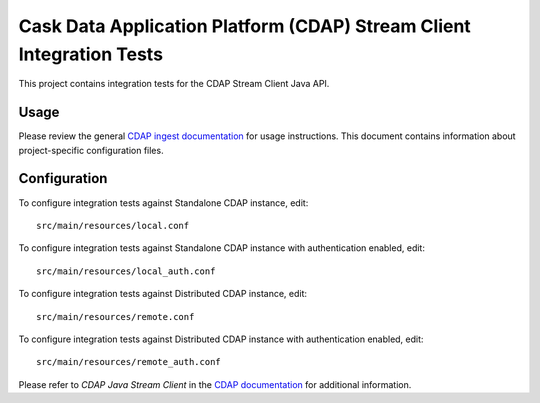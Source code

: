 .. meta::
    :author: Cask Data, Inc.
    :copyright: Copyright © 2014-2015 Cask Data, Inc.
    :license: See LICENSE file in this repository

=====================================================================
Cask Data Application Platform (CDAP) Stream Client Integration Tests
=====================================================================

This project contains integration tests for the CDAP Stream Client Java API.

Usage
=====

Please review the general `CDAP ingest documentation <http://docs.cask.co/cdap/current/>`__
for usage instructions. This document contains information about project-specific
configuration files.

Configuration
=============

To configure integration tests against Standalone CDAP instance, edit::

  src/main/resources/local.conf 


To configure integration tests against Standalone CDAP instance with authentication
enabled, edit::

  src/main/resources/local_auth.conf


To configure integration tests against Distributed CDAP instance, edit::

  src/main/resources/remote.conf


To configure integration tests against Distributed CDAP instance with authentication
enabled, edit::

  src/main/resources/remote_auth.conf 


Please refer to *CDAP Java Stream Client* in the `CDAP documentation
<http://docs.cask.co/cdap/current/>`__ for additional information.
